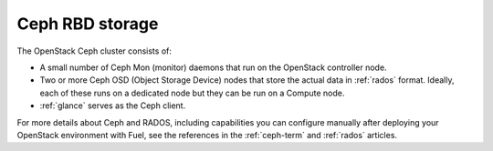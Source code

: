 
.. _ceph-arch:

Ceph RBD storage
----------------

The OpenStack Ceph cluster consists of:

- A small number of Ceph Mon (monitor) daemons
  that run on the OpenStack controller node.
- Two or more Ceph OSD (Object Storage Device) nodes
  that store the actual data in :ref:`rados` format.
  Ideally, each of these runs on a dedicated node
  but they can be run on a Compute node.
- :ref:`glance` serves as the Ceph client.

For more details about Ceph and RADOS,
including capabilities you can configure manually
after deploying your OpenStack environment with Fuel,
see the references in the :ref:`ceph-term` and :ref:`rados` articles.
